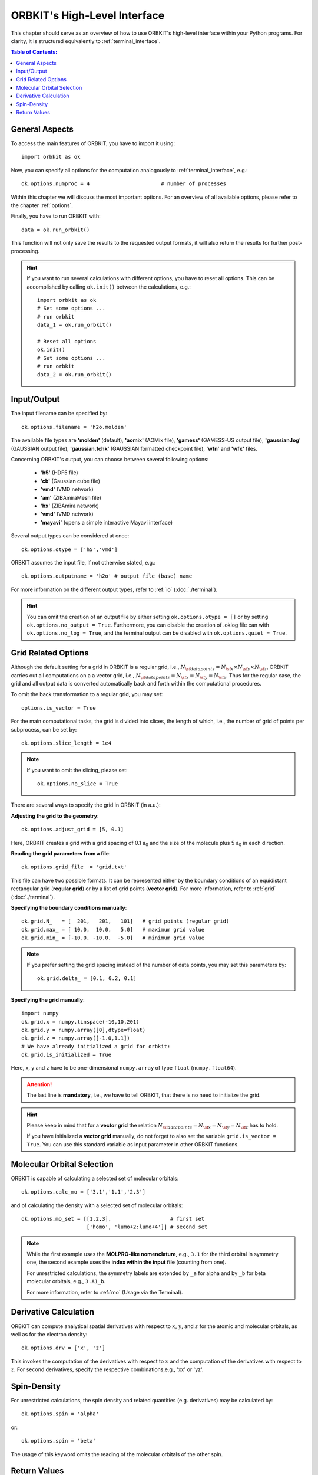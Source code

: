 .. _`High-Level Interface`:

ORBKIT's High-Level Interface
=============================

This chapter should serve as an overview of how to use ORBKIT's high-level 
interface within your Python programs. For clarity, it is structured 
equivalently to :ref:`terminal_interface`.

.. The following examples show exemplary how to use ORBKIT within your Python 
   programs. These and more examples can be found in the :literal:`orbkit/examples` 
   folder. 


.. contents:: Table of Contents:
  :local:
  :depth: 1

General Aspects
---------------

To access the main features of ORBKIT, you have to import it using::

  import orbkit as ok

Now, you can specify all options for the computation analogously to 
:ref:`terminal_interface`, e.g.::

  ok.options.numproc = 4                       # number of processes

Within this chapter we will discuss the most important options. 
For an overview of all available options, please refer to the chapter 
:ref:`options`.

Finally, you have to run ORBKIT with::

  data = ok.run_orbkit()

This function will not only save the results to the requested output formats,
it will also return the results for further post-processing.

.. hint:: 

  If you want to run several calculations with different options, you have to
  reset all options. This can be accomplished by calling ``ok.init()``
  between the calculations, e.g.::

    import orbkit as ok
    # Set some options ...
    # run orbkit
    data_1 = ok.run_orbkit()
    
    # Reset all options  
    ok.init()          
    # Set some options ...   
    # run orbkit
    data_2 = ok.run_orbkit()            

Input/Output
------------

The input filename can be specified by::

  ok.options.filename = 'h2o.molden'

The available file types are **'molden'** (default), **'aomix'** (AOMix file),
**'gamess'** (GAMESS-US output file), **'gaussian.log'** (GAUSSIAN output file), 
**'gaussian.fchk'** (GAUSSIAN formatted checkpoint file),
**'wfn'** and **'wfx'** files. 

Concerning ORBKIT's output, you can choose between several following options:

  - **'h5'** (HDF5 file)
  - **'cb'** (Gaussian cube file)
  - **'vmd'** (VMD network) 
  - **'am'** (ZIBAmiraMesh file)
  - **'hx'** (ZIBAmira network)
  - **'vmd'** (VMD network) 
  - **'mayavi'** (opens a simple interactive Mayavi interface) 

Several output types can be considered at once::

  ok.options.otype = ['h5','vmd']

ORBKIT assumes the input file, if not otherwise stated, e.g.::

  ok.options.outputname = 'h2o' # output file (base) name

For more information on the different output types, refer to 
:ref:`io` (:doc:`./terminal`).

.. hint::

  You can omit the creation of an output file by either setting 
  ``ok.options.otype = []`` or by setting 
  ``ok.options.no_output = True``. Furthermore, you can disable the creation of 
  .oklog file can with ``ok.options.no_log = True``, and the terminal output can 
  be disabled with ``ok.options.quiet = True``.

Grid Related Options
--------------------

Although the default setting for a grid in ORBKIT is a regular grid, i.e., 
:math:`N_{\sf data points} = N_{\sf x} \times N_{\sf y} \times N_{\sf z}`,
ORBKIT carries out all computations on a a vector grid, i.e.,
:math:`N_{\sf data points} = N_{\sf x} = N_{\sf y} = N_{\sf z}`.
Thus for the regular case, the grid and all output data is converted 
automatically back and forth within the computational procedures.

To omit the back transformation to a regular grid, you may set::

  options.is_vector = True

For the main computational tasks, the grid is divided into slices,
the length of which, i.e., the number of grid of points per 
subprocess, can be set by::
 
  ok.options.slice_length = 1e4 

.. note::
  
  If you want to omit the slicing, please set::
    
    ok.options.no_slice = True
    

There are several ways to specify the grid in ORBKIT (in a.u.):
  
**Adjusting the grid to the geometry**::

  ok.options.adjust_grid = [5, 0.1]
  
Here, ORBKIT creates a grid with a grid spacing of 0.1 a\ :sub:`0` and the size
of the molecule plus 5 a\ :sub:`0` in each direction.

**Reading the grid parameters from a file**::

  ok.options.grid_file  = 'grid.txt'

This file can have two possible formats. It can be represented either by the boundary
conditions of an equidistant rectangular grid (**regular grid**) or by a list of 
grid points (**vector grid**). For more information, refer to
:ref:`grid` (:doc:`./terminal`).

**Specifying the boundary conditions manually**::

  ok.grid.N_   = [  201,   201,   101]   # grid points (regular grid)
  ok.grid.max_ = [ 10.0,  10.0,   5.0]   # maximum grid value
  ok.grid.min_ = [-10.0, -10.0,  -5.0]   # minimum grid value

.. note::

  If you prefer setting the grid spacing instead of the number of data points,
  you may set this parameters by::
    
    ok.grid.delta_ = [0.1, 0.2, 0.1]
  
**Specifying the grid manually**::

  import numpy
  ok.grid.x = numpy.linspace(-10,10,201)  
  ok.grid.y = numpy.array([0],dtype=float)   
  ok.grid.z = numpy.array([-1.0,1.1])    
  # We have already initialized a grid for orbkit:
  ok.grid.is_initialized = True

Here, x, y and z have to be one-dimensional ``numpy.array`` of type ``float``
(``numpy.float64``). 

.. attention::
  
  The last line is **mandatory**, i.e., we have to tell ORBKIT, that there is no 
  need to initialize the grid.

.. hint ::

  Please keep in mind that for a  **vector grid** the relation
  :math:`N_{\sf data points} = N_{\sf x} = N_{\sf y} = N_{\sf z}`
  has to hold.
  
  If you have initialized a **vector grid** manually, do not forget to  
  also set the variable ``grid.is_vector = True``. You can use this 
  standard variable as input parameter in other ORBKIT functions.


.. _`mo high-level`:

Molecular Orbital Selection
---------------------------

ORBKIT is capable of calculating a selected set of molecular orbitals::

  ok.options.calc_mo = ['3.1','1.1','2.3']

and of calculating the density with a selected set of molecular orbitals::

  ok.options.mo_set = [[1,2,3],                   # first set
		       ['homo', 'lumo+2:lumo+4']] # second set

.. note::
  
  While the first example uses the **MOLPRO-like nomenclature**, e.g., ``3.1`` for 
  the third orbital in symmetry one, the second example uses the 
  **index within the input file** (counting from one). 

  For unrestricted calculations, the symmetry labels are extended by ``_a`` 
  for alpha and by ``_b`` for beta molecular orbitals, e.g., ``3.A1_b``.  

  For more information, refer to :ref:`mo` (Usage via the Terminal).

Derivative Calculation
----------------------

ORBKIT can compute analytical spatial derivatives with respect to :math:`x`,
:math:`y`, and :math:`z` for the atomic and molecular orbitals, as well
as for the electron density::

  ok.options.drv = ['x', 'z']

This invokes the computation of the derivatives with respect to :math:`x`
and the computation of the derivatives with respect to :math:`z`. 
For second derivatives, specify the respective combinations,e.g., 'xx' or 'yz'.

Spin-Density
------------

For unrestricted calculations, the spin density and related quantities 
(e.g. derivatives) may be calculated by::

  ok.options.spin = 'alpha'

or::

  ok.options.spin = 'beta'

The usage of this keyword omits the reading of the molecular orbitals of the other 
spin.

Return Values
-------------

Besides writing the requested output, the function ``run_orbkit()``,
returns all data computed::

  data = ok.run_orbkit()

Depending on your options, this data set has a different structure.

+---------------------------------+-------------------------------------------------------------------+
|**Computed Quantity**            | **Returned Data**                                                 |
+---------------------------------+-------------------------------------------------------------------+
|density                          | ``numpy.ndarray`` with ``shape=(N)``                              |
+---------------------------------+-------------------------------------------------------------------+
|derivative of density            |1. density ``numpy.ndarray`` with ``shape=(N)``                    |
|                                 |2. derivative of density ``numpy.ndarray`` with ``shape=(NDRV,N)`` |
+---------------------------------+-------------------------------------------------------------------+
|molecular orbitals               |1. ``numpy.ndarray`` with ``shape=((NMO,) + N)``                   |
|                                 |2. ``dict`` with information on selected molecular orbitals        |
+---------------------------------+-------------------------------------------------------------------+
|derivative of molecular orbitals |1. ``numpy.ndarray`` with ``shape=((NDRV,NMO,) + N)``              |
|                                 |2. ``dict`` with information on selected molecular orbitals        |
+---------------------------------+-------------------------------------------------------------------+
|density from a set of            |1. ``numpy.ndarray`` with ``shape=((NSET,) + N)``                  |
|                                 |                                                                   |
|molecular orbitals               |2. ``dict`` with information on selected molecular orbitals        |
+---------------------------------+-------------------------------------------------------------------+
|derivative of density from a     |1. ``numpy.ndarray`` with ``shape=((NSET,NDRV,) + N)``             |
|                                 |                                                                   |
|set of molecular orbitals        |2. ``dict`` with information on selected molecular orbitals        |
+---------------------------------+-------------------------------------------------------------------+

- ``N`` is shape as the grid.
- ``NDRV`` is the number derivatives requested.
- ``NMO`` is the number of molecular orbitals requested.
- ``NSET`` is the number of molecular orbital sets requested.

